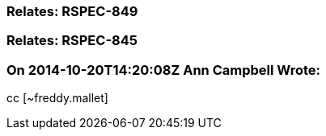 === Relates: RSPEC-849

=== Relates: RSPEC-845

=== On 2014-10-20T14:20:08Z Ann Campbell Wrote:
cc [~freddy.mallet]

